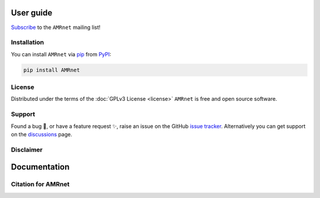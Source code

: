 
User guide
==========
.. raw:: html


   <div class="justify-text">
      AMRnet aims to make high-quality, robust and reliable genome-derived
      AMR surveillance data accessible to a wide audience. Visualizations are
      geared towards showing national annual AMR prevalence estimates and trends,
      that can be broken down and explored in terms of underlying genotypes and
      resistance mechanisms. We do not generate sequence data, but we hope
      that by making publicly deposited data more accessible and useful,
      we can encourage and motivate more sequencing and data sharing.
   </div>

`Subscribe <https://amrnet.beehiiv.com/subscribe>`_ to the ``AMRnet`` mailing list!

Installation
------------

You can install ``AMRnet`` via `pip <https://pip.pypa.io/>`_ from
`PyPI <https://pypi.org/>`_:

.. code:: shell

   pip install AMRnet

.. See :ref:`label-installation` for more information.

.. Features
.. --------

.. See the complete list of ``AMRnet`` features :ref:`label-features`.

.. Contributing
.. ------------

.. Contributions are very welcome. To learn more, see the :ref:`label-contributing`.

License
-------

Distributed under the terms of the :doc:`GPLv3 License <license>` ``AMRnet``
is free and open source software.

Support
-------

Found a bug 🐛, or have a feature request ✨, raise an issue on the
GitHub `issue
tracker <https://github.com/amrnet/amrnet/issues>`_.
Alternatively you can get support on the
`discussions <https://github.com/amrnet/amrnet/discussions>`_
page.

Disclaimer
----------
.. raw:: html

      <div class="justify-text">
         AMRnet is an open source dashboard that continues to benefit from
         the collaboration of many contributors. Although efforts have been made to ensure the
         that relevant web development standards are implemented, it remains the
         user's responsibility to confirm and accept the output. Refer to the
         :doc:`License <license>` for clarification of the conditions of use.
      </div>

Documentation
=============
.. raw:: html
   
      <div class="justify-text">
         The <a href="https://www.amrnet.org/" target="_blank" class="amr-link"> AMRnet dashboard </a> aims to make high-quality, robust and reliable genome-derived AMR surveillance data accessible to a wide audience. Visualizations are geared towards showing national annual AMR prevalence estimates and trends, that can be broken down and explored in terms of underlying genotypes and resistance mechanisms. We do not generate sequence data, but we hope that by making publicly deposited data more accessible and useful, we can encourage and motivate more sequencing and data sharing.
         <div class="spacer"></div>We started with Salmonella Typhi, built on our The <a href="https://www.typhi.net" target="_blank" class="amr-link">TyphiNET</a> dashboard which uses data curated by the <a href="http://typhoidgenomics.org" target="_blank" class="amr-link">Global Typhoid Genomics Consortium </a> (to improve data quality and identify which datasets are suitable for inclusion) and analysed in <a href='http://pathogen.watch' target='_blank'>Pathogenwatch</a> (to call AMR determinants and lineages from sequence data). More organisms will be added throughout 2024-25, using data sourced from analysis platforms such as <a href='http://pathogen.watch' target='_blank'>Pathogenwatch</a>, <a href='https://enterobase.warwick.ac.uk/' target='_blank'>Enterobase</a>, and potentially others.
         <div class="spacer"></div>A major barrier to using public data for surveillance is the need for careful data curation, to identify which datasets are relevant for inclusion in pooled estimates of AMR and genotype prevalence. This kind of curation can benefit a wide range of users and we plan to work with other organism communities to curate data, and to contribute to wider efforts around metadata standards. Please get in touch if you would like to work with us (<a href="mailto:amrnetdashboard@gmail.com">amrnetdashboard@gmail.com</a>)
         <div class="spacer"></div>Find out more about the project team (based at London School of Hygiene and Tropical Medicine), and our policy advisory group, <a href="https://www.lshtm.ac.uk/amrnet" target="_blank">here</a>.
         <div class="spacer"></div>The dashboard code is open access and available in <a href="https://github.com/amrnet/amrnet" target="_blank">GitHub</a>. Issues and feature requests can be posted <a href="https://github.com/amrnet/amrnet/issues" target="_blank">here</a>. API access is described on the <a href="https://amrnet.readthedocs.io/en/latest/data.html" target=''>Data access</a> page.
      </div>

Citation for AMRnet
-------------------
.. raw:: html
   
      <div class="justify-text">
         If you use the AMRnet website or code, please cite AMRnet (Louise Cerdeira, Vandana Sharma, Kat Holt), <span class="bold-text">GitHub</span> <a href="https://github.com/amrnet/amrnet" target="_blank">https://github.com/amrnet/amrnet</a>, <span class="bold-text">DOI</span>: 10.5281/zenodo.10810219
      </div>